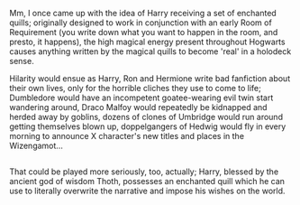 :PROPERTIES:
:Author: Avaday_Daydream
:Score: 3
:DateUnix: 1490474495.0
:DateShort: 2017-Mar-26
:END:

Mm, I once came up with the idea of Harry receiving a set of enchanted quills; originally designed to work in conjunction with an early Room of Requirement (you write down what you want to happen in the room, and presto, it happens), the high magical energy present throughout Hogwarts causes anything written by the magical quills to become 'real' in a holodeck sense.

Hilarity would ensue as Harry, Ron and Hermione write bad fanfiction about their own lives, only for the horrible cliches they use to come to life; Dumbledore would have an incompetent goatee-wearing evil twin start wandering around, Draco Malfoy would repeatedly be kidnapped and herded away by goblins, dozens of clones of Umbridge would run around getting themselves blown up, doppelgangers of Hedwig would fly in every morning to announce X character's new titles and places in the Wizengamot...

** 
   :PROPERTIES:
   :CUSTOM_ID: section
   :END:
That could be played more seriously, too, actually; Harry, blessed by the ancient god of wisdom Thoth, possesses an enchanted quill which he can use to literally overwrite the narrative and impose his wishes on the world.